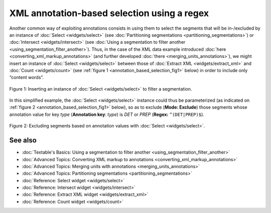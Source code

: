 XML annotation-based selection using a regex
===================================================

Another common way of exploiting annotations consists in using them to
select the segments that will be in-/excluded by an instance of
:doc:`Select <widgets/select>`
(see :doc:`Partitioning segmentations <partitioning_segmentations>`)
or :doc:`Intersect <widgets/intersect>`
(see :doc:`Using a segmentation to filter another <using_segmentation_filter_another>`).
Thus, in the case of the XML data example introduced
:doc:`here <converting_xml_markup_annotations>`
(and further developed
:doc:`there <merging_units_annotations>`),
we might insert an instance of
:doc:`Select <widgets/select>`
between those of :doc:`Extract XML <widgets/extract_xml>`
and
:doc:`Count <widgets/count>`
(see :ref:`figure 1 <annotation_based_selection_fig1>`
below) in order to include only “content words”.

.. _annotation_based_selection_fig1:

.. figure:: figures/annotation_based_selection_schema.png
  :align: center
  :alt: Inserting an instance of Select to filter a segmentation
  :scale: 80%

  Figure 1: Inserting an instance of :doc:`Select <widgets/select>` to filter a segmentation.

In this simplified example, the :doc:`Select <widgets/select>`
instance could thus be parameterized (as indicated on :ref:`figure 2 <annotation_based_selection_fig1>`
below), so as to exclude (**Mode: Exclude**) those segments whose
annotation value for key *type* (**Annotation key**: *type*) is *DET* or
*PREP* (**Regex:** ``^(DET|PREP)$``).


.. _annotation_based_selection_fig2:

.. figure:: figures/select_annotation_key.png
  :align: center
  :alt: Excluding segments based on annotation values with Select

  Figure 2: Excluding segments based on annotation values with :doc:`Select <widgets/select>`.

See also
-----------------

- :doc:`Textable's Basics: Using a segmentation to filter another <using_segmentation_filter_another>`
- :doc:`Advanced Topics: Converting XML markup to annotations <converting_xml_markup_annotations>`
- :doc:`Advanced Topics: Merging units with annotations <merging_units_annotations>`
- :doc:`Advanced Topics: Partitioning segmentations <partitioning_segmentations>`
- :doc:`Reference: Select widget <widgets/select>`
- :doc:`Reference: Intersect widget <widgets/intersect>`
- :doc:`Reference: Extract XML widget <widgets/extract_xml>`
- :doc:`Reference: Count widget <widgets/count>`